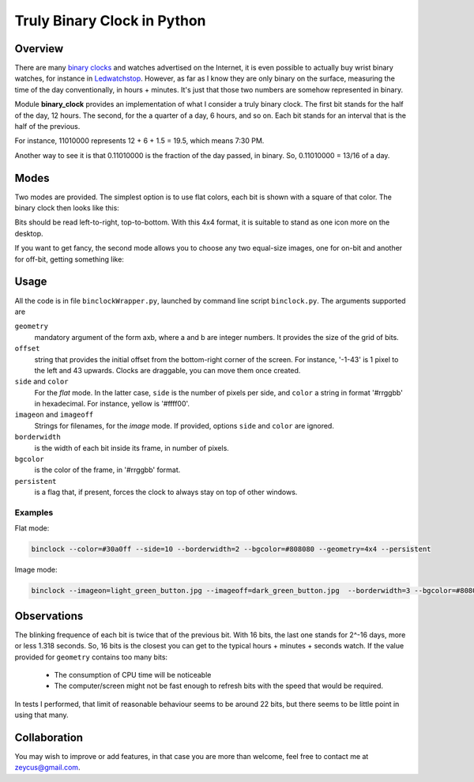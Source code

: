 ****************************
Truly Binary Clock in Python
****************************


Overview
========

There are many `binary clocks <https://en.wikipedia.org/wiki/Binary_clock>`_ and watches advertised on the Internet, it is even possible to actually buy wrist binary watches,
for instance in `Ledwatchstop <https://www.ledwatchstop.com/store/binary-c-5.html>`_. 
However, as far as I know they are only binary on the surface, measuring the time of the day 
conventionally, in hours + minutes. It's just that those two numbers are somehow represented in binary.

Module **binary_clock** provides an implementation of what I consider a truly binary clock.
The first bit stands for the half of the day, 12 hours. The second, for the a quarter of a day, 6 hours, and so on.
Each bit stands for an interval that is the half of the previous.

For instance, 11010000 represents 12 + 6 + 1.5 = 19.5, which means 7:30 PM.

Another way to see it is that 0.11010000 is the fraction of the day passed, in binary. So, 0.11010000 = 13/16 of a day.


Modes
=======

Two modes are provided. The simplest option is to use flat colors, each bit is shown with a square of that color. The binary clock then
looks like this:

.. image:: images/animation_flat.gif
   :scale: 100 %
   :alt: Binary clock with flat bits
   :align: center

Bits should be read left-to-right, top-to-bottom. With this 4x4 format, it is suitable to stand as one icon more on the desktop.
   
If you want to get fancy, the second mode allows you to choose any two equal-size images, one for on-bit and another for off-bit, getting something like:
   
.. image:: images/animation_image.gif
   :scale: 70 %
   :alt: Binary clock with images
   :align: center


   
Usage
===========

All the code is in file ``binclockWrapper.py``, launched by command line script ``binclock.py``. The arguments supported are

``geometry``
  mandatory argument of the form axb, where a and b are integer numbers. It provides the size of the grid of bits.

``offset``
  string that provides the initial offset from the bottom-right corner of the screen. For instance, '-1-43' is 1 pixel to the left
  and 43 upwards. Clocks are draggable, you can move them once created.

``side`` and ``color``
  For the *flat* mode.
  In the latter case, ``side`` is the number of pixels per side, and ``color`` a string in format '#rrggbb' in hexadecimal.
  For instance, yellow is '#ffff00'.

``imageon`` and ``imageoff``
  Strings for filenames, for the *image* mode. If provided, options ``side`` and ``color`` are ignored.

``borderwidth``
  is the width of each bit inside its frame, in number of pixels.

``bgcolor``
  is the color of the frame, in '#rrggbb' format.

``persistent``
  is a flag that, if present, forces the clock to always stay on top of other windows.

  
---------
Examples
---------

Flat mode:

.. code-block:: bash

  binclock --color=#30a0ff --side=10 --borderwidth=2 --bgcolor=#808080 --geometry=4x4 --persistent

Image mode:

.. code-block:: bash
  
  binclock --imageon=light_green_button.jpg --imageoff=dark_green_button.jpg  --borderwidth=3 --bgcolor=#808080 --geometry=1x12

  

Observations
============

The blinking frequence of each bit is twice that of the previous bit. With 16 bits, the last one stands for 2^-16 days, more or less 1.318 seconds.
So, 16 bits is the closest you can get to the typical hours + minutes + seconds watch. If the value provided for ``geometry`` contains too many bits:

    * The consumption of CPU time will be noticeable

    * The computer/screen might not be fast enough to refresh bits with the speed that would be required.

In tests I performed, that limit of reasonable behaviour seems to be around 22 bits, but there seems to be little
point in using that many.


  

Collaboration
=============

You may wish to improve or add features, in that case you are more than welcome, feel free to contact me at zeycus@gmail.com.

